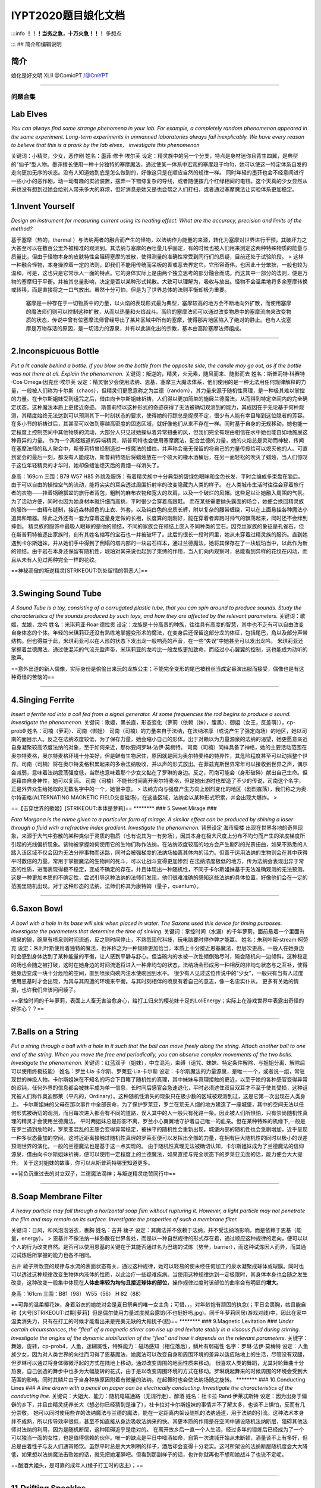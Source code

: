 IYPT2020题目娘化文档
====================

:::info **！！！当务之急，十万火急！！！** 多想点

::: ## 简介和编辑说明

简介
~~~~

娘化是好文明 XLII @ComicPT /@CmYPT

--------------

问题合集
--------

Lab Elves
~~~~~~~~~

*You can always find some strange phenomena in your lab. For example, a
completely random phenomenon appeared in the same experiment. Long-term
experiments in unmanned laboratories always fail inexplicably. We have
every reason to believe that this is a prank by the lab elves，
investigate this phenomenon*

关键词：小精灵，少女，恶作剧 姓名：墨菲·修卡·埃尔芙
设定：精灵族中的另一个分支，特点是身材迷你且背生四翼，是典型的“仙子”型人物。墨菲擅长使用一种十分独特的塞摩魔法，通过使某一体系中宏观的塞摩趋于均匀，她可以使这一特定体系自发的走向更加无序的状态。没有人知道她到底是怎么做到的，好像这只是在顺应自然的规律一样。
同时年轻的墨菲也会不经意间进行一些小小的恶作剧，动一动有趣的实验装置，摆弄一下错综复杂的导线，或者随便按几个红绿相间的电钮。这个天真的少女显然从来也没有想到过她会给别人带来多大的麻烦，但好消息是她又是也会帮之人们打扫，或者通过塞摩魔法让实验体系更加稳定。

1.Invent Yourself
~~~~~~~~~~~~~~~~~

*Design an instrument for measuring current using its heating effect.
What are the accuracy, precision and limits of the method?*

基于塞摩（热的，thermal
）与法纳两者的融合而产生的怪物，以法纳作为能量的来源，转化为塞摩对世界进行干预，其破坏力之大甚至可以在数百公里外被精准的观测到。其法纳与塞摩的吞吐量几乎固定，有的时候也被人们用来测定这两种特殊物质的能量与质量比，但由于怪物本身的皮肤特性会阻碍塞摩的发散，使得测量的准确性常受到同行们的质疑，目前还处于试验阶段。
>
这样一种融合怪物，本身操控着一定的法则，即我们不能用传统而呆板的善或恶去界定它。它形容奇伟，也因此十分笨拙，一般也较为温和，可是，这也只是它常示人一面的特点。它的身体实际上是由两个独立思考的部分融合而成。而这其中一部分的法则，便是万物的塞摩归于平衡。并被其总量影响，决定是否以某种形式耗散。大致可以理解为，吸收与放出。怪物不会温柔地将多余塞摩转换或转移，而是直接将之一口气放出。虽然十分可怕，但是为了世界总体的法则平衡却极为重要。

    塞摩是一种存在于一切物质中的力量，以火焰的表现形式最为典型，塞摩较高的地方会不断地向外扩散，而使用塞摩的魔法师们则可以控制这种扩散，从而以热量和火焰战斗。高阶的塞摩法师可以通过改变物质中的塞摩流向来改变物质的状态，传说中曾有位塞摩法师曾经导出了某片区域中所有的塞摩，使得那片地区陷入了绝对的静止。也有人说塞摩是万物存活的原因，是一切活力的源泉，并有以此演化出的宗教，基本由高阶塞摩法师组成。

--------------

2.Inconspicuous Bottle
~~~~~~~~~~~~~~~~~~~~~~

*Put a lit candle behind a bottle. If you blow on the bottle from the
opposite side, the candle may go out, as if the bottle was not there at
all. Explain the phenomenon.*
关键词：叛逆的，精灵，火元素，随风而来、随影而去
姓名：斯普莉特·科赛特·Cos·Omega·因克丝·埃尔芙
设定：精灵很少会使用法纳、恩基、塞摩三大魔法体系，他们使用的是一种无法用任何规律解释的力量，一般被人们称为卡尔斯（chaos），但精灵们更愿意称之为兰德（random），其力量来源于随机性真理，是一种极其难以掌控的力量。在卡尔斯姐妹受到诅咒之后，借由向卡尔斯姐妹祈祷，人们得以更加简单的施展兰德魔法，从而得到特定空间内的完全确定状态。这种魔法本质上更接近奇迹。
斯普莉特以这种形式的奇迹获得了无法被确切观测到的能力，其成因在于无论基于何种观测，其精度始终无法达到可以预测其下一时刻状态的要求，使得她的行踪总是捉摸不定，很少有人能有幸目睹到这位隐者的芳容。在多小节的祈祷过后，其甚至可以做到穿越高密度的固态区域，就好像他们从来不存在一样。同时基于自身的无规移动，她也能一定程度上控制空间中其他物质的流动，大部分人只见过她操纵着异常扭曲的风，但我们完全有理由相信在水中她也能自如地施展这种奇异的力量。
作为一个离经叛道的异端精灵，斯普莉特也会使用塞摩魔法，配合兰德的力量，她的火焰总是灵动而神秘，传闻在塞摩法师的私人聚会中，斯普莉特曾经制造过一根魔法的蜡烛，并声称会毫无保留的将自己的力量传授给可以熄灭他的人。可直到宴会的最后一刻，都没有人能成功，斯普莉特随后将蜡烛放在一个硕大的橡木酒桶后，在另一面轻松的吹灭了蜡烛，当人们惊叹于这位年轻精灵的才华时，她却像蜡油熄灭后的青烟一样消失了。

身高：169cm 三围：B79 W57 H85
外貌及服饰：有着精灵族中十分典型的碧绿色眼眸和金色长发，平时会编成多束盘在脑后。由于可以自由的操控空气的流动，能将尖尖的耳朵透过周围折射率的改变隐藏为人类的样子。
在人类城市生活时往往会穿着旅行者的衣物——挂着锅碗瓢盆的旅行者背包，粗制的麻布衣物和宽大的坎肩，以及一个破烂的风帽。这些足以让她融入周围的气氛。为了活动方便，同时也因为她身材本就纤细而高挑，平时很少会穿着高跟鞋。
而在某些需要抛头露面的场合，她便会换回精灵族的服饰——由精布缝制，接近森林颜色的上衣、外套。以及纯白色的皮质长裤，附以复杂的腰带缠绕，可以在上面悬挂各种魔法小道具和暗器。除此之外还有一套为穿着这量身定做的长袍，长度算的刚刚好，能在穿着者奔跑时帅气的飘荡起来，同时还不会绊到摔倒。
精灵族的服饰中最吸人眼球的是他的领结，不同的家族会在领结上嵌入不同种类的宝石。因克丝家族的象征是孔雀石，但在斯普莉特被逐出家族时，刻有其姓名缩写的宝石也一并被破坏了。此后的很长一段时间里，她从未穿着过精灵族的服饰。直到她遇到卡尔斯姐妹，并从她们手中得到了倒塌的塔内部的一块岩石样本，通过兰德魔法，她将其保存在了一块琥珀当中，以此作为新的领结。由于岩石本身还保留有随机性，琥珀对其来说也起到了束缚的作用，当人们向内观察时，总能看到异样的花纹在闪动，而且从未有人见过两种完全一样的花纹。

==神秘高傲的叛逆精灵\ [STRIKEOUT:到处留情的带恶人]\ ==

--------------

3.Swinging Sound Tube
~~~~~~~~~~~~~~~~~~~~~

*A Sound Tube is a toy, consisting of a corrugated plastic tube, that
you can spin around to produce sounds. Study the characteristics of the
sounds produced by such toys, and how they are affected by the relevant
parameters.* 关键词：歌姬，龙娘，龙吟 姓名：米琪莉亚·Roar·德拉贡
设定：龙族是十分高贵的种族，往往具有高度的智慧，其中也不乏有可以自由改变自身体态的个体。年轻的米琪莉亚还没有熟练地掌握变形术的魔法，在变身后还保留这部分龙的体征，包括尾巴，角以及部分声带结构。但也得益于此，米琪莉亚可以在人形的状态下发出龙一般响亮的声音，在一些“失误”中她甚至可以发出龙吟。
米琪莉亚还掌握着兰德魔法，通过使混沌的气流充盈声带，米琪莉亚的龙吟比一般龙族更加致命，而经过小心翼翼的控制，这也能成为动听的歌声。

==意外出道的新人偶像，实际身份是偷偷出来玩的龙族公主；不能完全变形的尾巴被粉丝当成定番演出服而接受，偶像也是有这种奇怪的苦恼的==

--------------

4.Singing Ferrite
~~~~~~~~~~~~~~~~~

*Insert a ferrite rod into a coil fed from a signal generator. At some
frequencies the rod begins to produce a sound. Investigate the
phenomenon.*
关键词：歌姬，黑长直，形态变化（萝莉（依赖（妹），腹黑）、御姐（女王，反差萌）），cp-prob9
姓名：司楠（萝莉）、司南（御姐）
司南（司楠）的力量来自于法纳，在法纳浓厚（或说产生了强定向场）的地区，她以司南的面目示人。反之在法纳浓度较低，为了保存力量，她会缩小自己的形体。出于对赖以为力量源泉的法纳的渴望，她更愿意亲近自身凝聚较高浓度法纳的对象，至于如何亲近，那你要问罗琳·法伊·莫梅特。
司南（司楠）同样具备了神格，她的主要活动范围在奥尔特麦格，奥尔特麦格环境十分美好，但是鲜有生物居住，原因就是因为奥尔特麦格的特异性，其危险程度甚至可以动摇整个世界。司南（司楠）将在奥尔特麦格积累起来的多余法纳吸收，并以声的形式放出。在菲兹克斯世界常年可以接收到世界之声，偶尔会减弱，意味着法纳震荡强度低，当然也意味着那个少女又黏在了罗琳的身边。反之，司南可能会（身形破碎）献出自己生命。但是藉由自身神性，她可以复活。
司南（司楠）不能长时间离开奥尔特麦格，但是她出游时也塑造了不少的传说，司南这个名字，正是外界众生给她取的无数名字中的一个，她很中意。
>
法纳方向与强度产生方向上剧烈变化的地区（剧烈震荡），我们称之为奥尔特麦格(ALTERNATING
MAGNETIC
FIELD交变磁场)，在这些区域，法纳会以某种形式积累，并会出现大爆炸。 >

==【击穿世界的歌姬】\ [STRIKEOUT:本体是萝莉]\ == \*\*\*\*\*\*\*\* ###
5.Sweet Mirage ###

*Fata Morgana is the name given to a particular form of mirage. A
similar effect can be produced by shining a laser through a fluid with a
refractive index gradient. Investigate the phenomenon.* 背景设定
海市蜃楼
出现在世界各地的奇异现象，来源于大气中弥散的某种类似于灵质的物质（也有说其为一有势场），因其本身在极大尺度上分布不均匀而产生的浓度梯度所引起的光线偏折现象。该物被掌握如何使用它的生物们称作法纳，在法纳浓度较高的地方会产生剧烈的光景扭曲，如果不熟悉的人踏入该区域不仅会因为无法分辨事物而迷路，同时会被强梯度的法纳场抽离其体内的活力。但善于运用法纳的生物则会在其中获得平时数倍的力量。常用于掌握魔法的生物间的死斗，可以让战斗变得更加惨烈
在法纳浓度极低的地方，传为法纳会表现出异于常态的性质，进而表现得极不稳定，变成不确定的存在，并且体现出一种随机性，不同于卡尔斯姐妹基于无法准确观测的无法预测。这是一种更加本质的不确定性，尝试引导这种法纳的法师们发现，他们很难准确的感知这些法纳的具体位置，好像他们会在一定的范围里随机出现。对于这种形态的法纳，法师们称其为康特姆（量子，quantum）。

--------------

6.Saxon Bowl
~~~~~~~~~~~~

*A bowl with a hole in its base will sink when placed in water. The
Saxons used this device for timing purposes. Investigate the parameters
that determine the time of sinking.*
关键词：掌控时间（水漏）的千年萝莉，面前悬着一个里面有喷泉的碗，碗里有喷泉则时间流逝，反之则时间停止，不熟悉现代科技，玩电脑要时停作弊才能赢。
姓名：朱利叶斯·stream·柯劳克
设定：朱利叶斯使用着独特的魔法，也许称之为一种规律更加恰当，本质上十分接近恩基魔法，但层次更高。一般人在她身边时会感到身体达到了某种能量的平衡，让人感到平静与舒心。但当碗内的水被一次性倾倒殆尽时，碗会随机向一边倾斜，这种稳定的场也会随之被打破，这时在她身边的时间流逝将进入一种非均匀的状态，法纳场会形成另一种相反的非均匀状态与之互补，使得她身边变成一块十分危险的空间，直到喷泉向碗内注水使碗回到水平。
很少有人见过这位传说中的“少女”，一般只有当有人过度使用恩基时才会出现，为其与其周遭的环境来平衡。与其时刻相伴的喷泉有着自己的意志，像一名忠实仆从。
更多有关她的情报，也许我们应该问问綾子。

==掌控时间的千年萝莉，表面上人畜无害治愈身心，给打工归来的樱花妹十足的LoliEnergy；实际上在游戏世界中表露出奇怪的好胜心？？==

--------------

7.Balls on a String
~~~~~~~~~~~~~~~~~~~

*Put a string through a ball with a hole in it such that the ball can
move freely along the string. Attach another ball to one end of the
string. When you move the free end periodically, you can observe complex
movements of the two balls. Investigate the phenomenon.*
关键词：红蓝双子（姐妹），中立混沌，束缚（诅咒、妹妹、特定条件解除、与姐姐分离、解除后可以使用终极技能）
姓名：罗兰·Lia·卡尔斯、罗莱亚·Lia·卡尔斯
设定：卡尔斯魔法的力量源泉，是唯一一个，或者说一组，常驻现世的神级人物。卡尔斯姐妹在不知名的巧合下目睹了随机性的真理，其中妹妹与真理接触的更近，以至于她的各种感官变得异常的迟钝，任何外界的信息都会被抹平成为单一信息，长时间后感官会急速退化，平时必须遮住双目双耳才不至于使其受损，这种诅咒被人们称作奥迪那莱（平凡的，Ordinary）。这种随机性消失的现象只在极少数的区域被观测到过，这是它第一次出现在人类身上。
卡尔斯姐妹的父母在那次事件中全部丧命，为了保护罗莱亚，罗兰在荒无人烟的地方建造了一座城堡，其中的空间无法以任何形式被确切的观测，而且每次进入都会有不同的道路，误入其中的人一般只有死路一条。因此被人们所惧怕，只有崇尚随机性真理的精灵才会使用兰德魔法。
平时两姐妹总是形影不离，罗兰小心翼翼地守护着自己唯一的血亲。但在某种特殊的机缘下,一般是在罗兰遇到危险时，罗莱亚混乱的五感会变得异常稳定，被抹平的随机性会重新出现，城堡内部的随机性也会急剧增加，近乎呈现一种多状态叠加的空间。这时近距离接触过随机性真理的罗莱亚便可以发挥出全部的力量，在拥有巨大随机性的同时以极小的误差预测世界的演化，一般的兰德魔法也是基于这一点实现的。
由于随机性真理无法被确切认知，卡尔斯姐妹成为了兰德魔法的信仰源泉，借由向卡尔斯姐妹祈祷，便可以使用一定程度上的兰德魔法，如果直接与完全状态下的罗莱亚见面的话，能力便会大大提升。
关于这对姐妹的故事，你可以从斯普莉特哪里知道更多。

==背负沉重过去的对立双子，兰德魔法滴神；与叛逆精灵绝赞同行中==

--------------

8.Soap Membrane Filter
~~~~~~~~~~~~~~~~~~~~~~

*A heavy particle may fall through a horizontal soap film without
rupturing it. However, a light particle may not penetrate the film and
may remain on its surface. Investigate the properties of such a membrane
filter.*

关键词：日风，和风泡泡浴衣，裹胸 姓名：古井 綾子
设定：其魔法并不依赖于法纳，并不受法纳场影响，而是依赖于恩基（能量，energy）。
>
恩基并不像法纳一样弥散在世界各处，而是以一种自然规律的形式存在着，通过顺应这种规律的走向，便可以以个人的行为改变自然。是否可以使用恩基的关键在于其能否通过名为巴瑞的试炼（势垒，barrier），而这种试炼因人而异，而其通过试炼后所掌握的能力也各不相同。

古井
綾子所改变的规律与水流的表面状态有关，通过这种规律，她可以轻易的使未经任何加工的泉水凝聚成球体或球膜。同时也可以透过这种规律改变生物体内液体的性质，以此治疗一些疑难疾病。当使用这种规律达到一定极限时，其身体本身也会随之发生改变，这种改变一般集中体现在\ **人体曲率较为均匀且接近球体的部位**\ ，操作规律过度时该部位的曲率会有明显的\ **增大**\ 。

身高：161cm 三围：B81（98） W55（56） H:82（88）

==可靠的温柔樱花妹，身着浴衣的她绝对会是夏日祭典的唯一女主角；可惜，，，对年龄抱有顽固的执念(；平日会裹胸，姑且能自称【大号\ [STRIKEOUT:过期]\ 萝莉】但是偶尔使用力量过度就会露馅(不也挺好吗.jpg)。同千年萝莉同居(游戏对线)中，因此在家中温柔消失力，只有在打工的时候才能看出来是完美无缺的大和抚子(悲)==
\*\*\*\*\*\*\*\* ### 9.Magnetic Levitation ### *Under certain
circumstances, the “flea” of a magnetic stirrer can rise up and levitate
stably in a viscous fluid during stirring. Investigate the origins of
the dynamic stabilization of the “flea” and how it depends on the
relevant parameters.*
关键字：舞娘，旋转，cp-prob4，人鱼，迷糊属性，特殊能力：磁场感知（相位落后），鳞片有弱磁性
名字：罗琳·法伊·莫梅特
设定：人鱼族少女，因为对人类世界的向往而习得了恩基魔法，她魔法可以改变自身和周围环境的差异以适应陆地上的生活，尽管没有双腿，但罗琳可以通过将身体微微浮起的方式在陆地上移动，通过改变周围的地面性质来移动。
很喜欢人类的舞蹈，尤其对轮舞曲十分热衷，自己创造的舞步中也多为大幅旋转的花式，由于是以改变周围环境的方式在移动。罗琳跳起舞来的时候周围的环境会受到大范围的影响。同时其鳞片由于自身种族原因附着有微量的法纳，在起舞时也会使法纳场随之旋转。
\*\*\*\*\*\*\*\* ### 10.Conducting Lines ### *A line drawn with a pencil
on paper can be electrically conducting. Investigate the characteristics
of the conducting line.*
关键词：大姐大、能力：随机电磁通路（无规行走）、醉酒
姓名：杜卡拉·Rand·伊莱忒斯特
设定：因为出身于偏僻的乡下，并且由精灵抚养长大（想必你已经猜到是谁了），杜卡拉对卡尔斯姐妹的事情并不了解太多，也谈不上惧怕，反而有几分崇敬。
她可以同时使用些许的法纳魔法与兰德的魔法，能在一定距离内架设随机的法纳通道，用于法纳的引流。这种法术本身并不成熟，所以传导效率很低，甚至不如直接从身边吸收法纳来的快。其更本质的作用是在空间中铺设随机法纳断层，阻碍其他法师对法纳的利用，因为是随机断层，这种阻碍近乎是绝对的。
在离开故乡后一直一个人生活，经过多年的锻炼后已经成为了一个可以独当一面的女性，也是值得信赖的伙伴。唯一的缺点是平日中嗜酒如命，自第一次进城开始从未断顿，酒量谈不上有多好，但总是由着性子与友人们通宵畅饮。虽然平时总是大大咧咧的样子，酒后却会变得十分老实。这时所架设的法纳断层随机度会大大降低，如果想以法纳魔法击败她的话，就先把她灌醉吧。但看到那副样子的话，也许你就再也不想和她战斗了也说不定呢。

==酗酒大姐头，是可靠的成年人(绫子打工时的店主)；==

--------------

11.Drifting Speckles
~~~~~~~~~~~~~~~~~~~~

*Shine a laser beam onto a dark surface. A granular pattern can be seen
inside the spot. When the pattern is observed by a camera or the eye,
that is moving slowly, the pattern seems to drift relative to the
surface. Explain the phenomenon and investigate how the drift depends on
relevant parameters.*

关键词：光电场操控，相位干预，闪亮，JK 姓名：光场 晶子
设定：年纪轻轻就在法纳魔法方面大有作为，竭尽全力时甚至可以直接改变大尺度上的法纳场排布。能在奥尔特麦格区域长时间活动，也能基由该区域内部小范围的法纳排布规律创造出法纳浓度较低的安全地带。她还对康特姆的存在颇有研究，能在康特姆场中使用魔法这一点上数百年来无人能出其右。
身上常常佩戴着很多由无规则多面晶体装饰的饰品，与其米黄色的长发相得益彰。性格也略有些张扬，对于持有错误观点的人常常重拳出击，直接全盘否认，毫不留情。

==アイドルが大好きなキラキラJK！\ [STRIKEOUT:オタク]
[STRIKEOUT:光场操作为什么不拿来打艺，和上面两位美少女贴贴它不香吗，虽然设定上她比上面两位KiraKira多了。。。]\ 和中二少女研究康特姆场，是学术界的偶像(确信)==

--------------

12.Polygon Vortex
~~~~~~~~~~~~~~~~~

*A stationary cylindrical vessel containing a rotating plate near the
bottom surface is partially filled with liquid. Under certain
conditions, the shape of the liquid surface becomes polygon- like.
Explain this phenomenon and investigate the dependence on the relevant
paramers.*

多边形怪兽 姓名：塔伊兰特

--------------

13.Friction Oscillator
~~~~~~~~~~~~~~~~~~~~~~

*A massive object is placed onto two identical parallel horizontal
cylinders. The two cylinders each rotate with the same angular velocity,
but in opposite directions. Investigate how the motion of the object on
the cylinders depends on the relevant parameters.*

关键词：暴走鞋，双马尾，齿轮发饰，中二有病，位相滑移
灵魂名：梅伯利亚·科尔伯勒斯·斯波利特·La·mad·肖克斯 表名：九十九 夜
设定：虽然使用的是恩基魔法，但总是向往着使用法纳魔法的晶子，会学着晶子的样子使用法纳，但从来没有成功过，在旁人看来可能像是个精神病一样。同时他也给自己起了个听起来更加法纳（本人总是这么说着）的名字。
九十九
夜所使用的恩基魔法改变的是物物之间的摩擦和相对位移，以操作周期运动最为擅长，可以近乎完美的调整周期运动物体之间的相对位置，一般用来控制暴走鞋的速度实现高速高频率的机动，以及用来阻止敌人前进。使用魔法的时候头上的齿轮发饰会高速旋转，经常被晶子吐槽说这是一种没有任何实质意义的做法。
在晶子的研究中起着重要的作用，夜的恩基魔法对于做周期运动的稀薄法纳同样奏效，可以将康特姆的随机性限制在接近一维的尺度，大大降低了研究的难度。

==中二少女，是晶子的同班同学，灵魂力量充沛的她对一切事物都抱有同样积极的热情(就是说没有一件是搞懂过的)，因此对精通法纳魔法的晶子十分崇拜==

--------------

14.Falling Tower
~~~~~~~~~~~~~~~~

*Identical discs are stacked one on top of another to form a
freestanding tower. The bottom disc can be removed by applying a sudden
horizontal force such that the rest of the tower will drop down onto the
surface and the tower remains standing. Investigate the phenomenon and
determine the conditions that allow the tower to remain standing.*

倒塌的塔：迷宫
内部充斥着随机性的古代建筑遗迹，自身会不断地重复倒塌和重建的过程，内部的结构杂乱无章，据说在塔的核心隐藏着理解随机性真理的关键。
这个遗迹是卡尔斯一家在一次旅行时偶然发现的，年幼的罗莱亚无意间找到了遗迹的大门，而遗迹也以他自己的方式对罗莱亚表示欢迎，可能是无人问津的时间太久，入口通过随机性的移动自己找到了罗莱亚也说不定。在遗迹中，罗莱亚看到了许多他根本无法理解的现象，在卡尔斯一家的其他人找到罗莱亚时，她的各种感官均已受到了不同程度的损害，其中视觉神经已经近乎毁灭性的损坏了，在没有觉醒的罗莱亚看来，世界不过是一片雪花(电视机没信号时的画面）罢了。
就像前文说的一样，进入随机性遗迹的卡尔斯一家完全找不到出去的路。这一切就像是遗迹早就安排好的一部戏码，让罗莱亚误入其中，诱使其家人进入，然后一并困住。
半个月后，父母为了两姐妹牺牲了自己的口粮，在绝望中离开了人世。又过了一周左右，正当罗兰也要为妹妹做出同样的牺牲时，罗莱亚用爆发式的力量挣脱了奥迪那莱的诅咒，反而将迷宫内的随机性抹平。两姐妹这才逃出了这个可怕的地方。
罗莱亚的觉醒仅仅是瞬时的，在逃出迷宫后，两姐妹一直在漫无目的的流浪，由于受到了奥迪那莱(ordinary)的诅咒，没有人愿意收留她们。这时对两姐妹伸出援手的正是远离族群的叛逆精灵斯普莉特，对于崇尚随机性真理的精灵来说，两姐妹是接近神的存在，这也就解释了为什么斯普莉特的兰德魔法如此高超，大概她就是第一位向罗莱亚祈祷的人吧。

--------------

15.Pepper Pot
~~~~~~~~~~~~~

*If you take a salt or pepper pot and just shake it, the contents will
pour out relatively slowly. However, if an object is rubbed along the
bottom of the pot, then the rate of pouring can increase dramatically.
Explain this phenomenon and investigate how the rate depends on the
relevant parameters.*

关键词：萝莉，风帽卫衣，巨r，摸头杀，爽就会产生钻石 姓名：喀秋莎·郎·诺娃
设定：因为身材原因，常常因为羞涩而穿着宽大的卫衣，并会将风帽紧紧的待在头上。可就算如此，能起到的作用也是微乎其微，因此追求她的人络绎不绝。
可以使用高超的恩基魔法和塞摩魔法，对于兰德魔法也略懂一二，能将周遭的物质在身体中变为另一种形态，本身还不能很好的控制这种能力，在害羞的时候会不自觉地将二氧化碳中的碳转化为金刚石与氧气。如果与其在舒适的寝具上震荡的话，只要手法的当，便能在一瞬间产生大量的钻石。但同时也很可能会因为氧气中毒而昏厥，请一定要量力而行。

==对自己的身材和年龄不相匹配而感到自卑的巨乳萝莉。因为羞涩而掩盖身形是一方面，但是也可以对萝莉控重拳出击(指让对方氧气中毒出现幻觉)；因为是交换生，在绫子隔壁独居==

--------------

16.Nitinol Engine
~~~~~~~~~~~~~~~~~

*Place a nitinol wire loop around two pulleys with their axes located at
some distance from each other. If one of the pulleys is immersed into
hot water, the wire tends to straighten, causing a rotation of the
pulleys. Investigate the properties of such an engine.*
关键词：性变（？？？伪娘 （变♂直）），蒸汽姬（♂） 姓名：二面相 真绪
设定：二面相
真绪所使用的塞摩魔法可以通过操控物质内部的塞摩含量以及积蓄形式来直接改变物质微元对外界响应，这是极其深奥的塞摩魔法，十分接近塞摩存在的本质。基于这种魔法，二面相
真绪可以改变物质的弹性，硬度等各种属性，应用面十分广阔。但目前能熟练控制的只有金属物质，在控制其他种类的物体时可能会发生奇异的现象。
这也使得这个魔法本身十分的危险，二面相
真绪在过度使用这种魔法时，自己的身体对于塞摩的变化也会产生十分极端地反映。当体内积蓄的塞摩达到某一确定浓度时，真绪便会由女性转变为男性。同时受到体内大量塞摩的影响，男性真绪的身体始终处于一种兴奋的状态，各方面体能都会得到一定程度的提高，甚至包括性的能力。

使用的武器为各种金属截鞭(挂在腰带和腿环间的九节鞭、绕在腕上的三截鞭)，在能自由控制金属弹性的真绪手上，它的弹射威力指数上升。因为使用鞭形武器的缘故，真绪一直保持着短发发型，并且在战斗时用金属发饰将后发束成一条马尾。偶尔也有需要真绪投入全部精力控制长鞭的情况，届时飘舞的发丝与飞旋的节鞭共舞，撩、抖，扫，刺，各种鞭法变幻莫测，犹如一场盛大的金属风暴，几乎能抽干一小片区域内的所有塞摩。不过在用完这一招式后的几小时内，真绪只能以男性身体出现，因为一些奇♂怪的原因，真绪从来不以男性身出现在公众视野。
\*\*\*\*\*\*\*\* ### 17. Playing Card ### *A standard playing card can
travel a very long distance provided that spin is imparted as it is
thrown. Investigate the parameters that affect the distance and the
trajectory.* 关键词：圣少女 姓名：卡德·圣·埃尔芙
设定：云游四方的精灵族少女，并不懂得如何向罗莱亚祈祷，只能使用微弱的兰德魔法，一般用于魔术表演，连自己都不知道结果的表演往往能博得满堂的彩声。以卡牌魔术最为精彩，数百张卡牌在空中飘荡的场景令人过目难忘。在表演时会穿着华丽的燕尾服与硕大的礼帽，在幕后时却只会穿着朴素的便装，这种反差之大令人们很难在台下认出这位少女。
与斯普莉特不同，卡德虽然游历在人类城市之间，与精灵的关系依然很好，常常将人类社会中有趣的故事和小玩意带回家乡。她与斯普莉特也常有联系，两个人经常一起分享自己旅行中的故事。其间斯普莉特曾多次向卡德解释向罗莱亚祈祷的方法，但始终没有成功。
